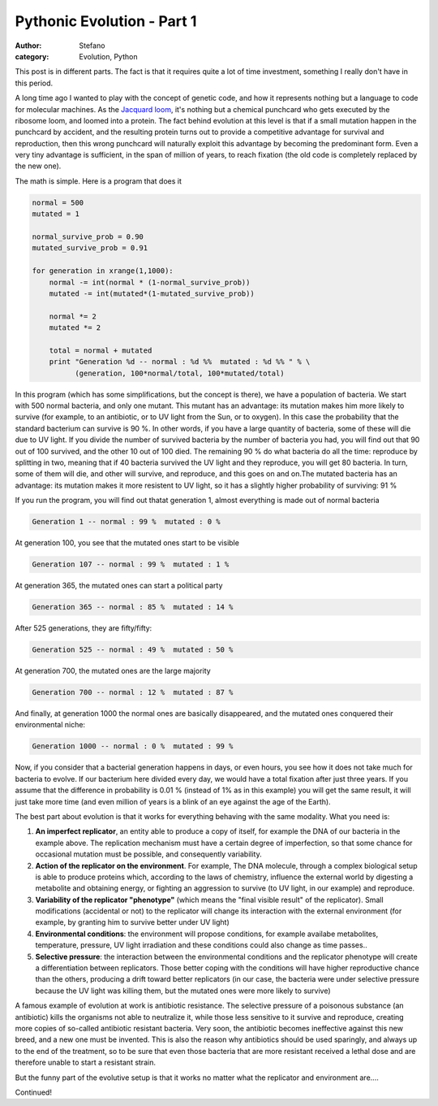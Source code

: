 Pythonic Evolution - Part 1
###########################
:author: Stefano
:category: Evolution, Python

This post is in different parts. The fact is that it requires quite a
lot of time investment, something I really don't have in this period.

A long time ago I wanted to play with the concept of genetic code, and
how it represents nothing but a language to code for molecular machines.
As the `Jacquard loom <http://en.wikipedia.org/wiki/Jacquard_loom>`_,
it's nothing but a chemical punchcard who gets executed by the ribosome
loom, and loomed into a protein. The fact behind evolution at this level
is that if a small mutation happen in the punchcard by accident, and the
resulting protein turns out to provide a competitive advantage for
survival and reproduction, then this wrong punchcard will naturally
exploit this advantage by becoming the predominant form. Even a very
tiny advantage is sufficient, in the span of million of years, to reach
fixation (the old code is completely replaced by the new one).

The math is simple. Here is a program that does it

.. code-block:: python

    normal = 500
    mutated = 1

    normal_survive_prob = 0.90
    mutated_survive_prob = 0.91

    for generation in xrange(1,1000):
        normal -= int(normal * (1-normal_survive_prob))
        mutated -= int(mutated*(1-mutated_survive_prob))

        normal *= 2
        mutated *= 2

        total = normal + mutated
        print "Generation %d -- normal : %d %%  mutated : %d %% " % \ 
              (generation, 100*normal/total, 100*mutated/total)

In this program (which has some simplifications, but the concept is
there), we have a population of bacteria. We start with 500 normal
bacteria, and only one mutant. This mutant has an advantage: its
mutation makes him more likely to survive (for example, to an
antibiotic, or to UV light from the Sun, or to oxygen). In this case the
probability that the standard bacterium can survive is 90 %. In other
words, if you have a large quantity of bacteria, some of these will die
due to UV light. If you divide the number of survived bacteria by the
number of bacteria you had, you will find out that 90 out of 100
survived, and the other 10 out of 100 died. The remaining 90 % do what
bacteria do all the time: reproduce by splitting in two, meaning that if
40 bacteria survived the UV light and they reproduce, you will get 80
bacteria. In turn, some of them will die, and other will survive, and
reproduce, and this goes on and on.The mutated bacteria has an
advantage: its mutation makes it more resistent to UV light, so it has a
slightly higher probability of surviving: 91 %

If you run the program, you will find out thatat generation 1, almost
everything is made out of normal bacteria

.. code-block:: text

    Generation 1 -- normal : 99 %  mutated : 0 %

At generation 100, you see that the mutated ones start to be visible

.. code-block:: text

    Generation 107 -- normal : 99 %  mutated : 1 %

At generation 365, the mutated ones can start a political party

.. code-block:: text

    Generation 365 -- normal : 85 %  mutated : 14 %

After 525 generations, they are fifty/fifty:

.. code-block:: text

    Generation 525 -- normal : 49 %  mutated : 50 %

At generation 700, the mutated ones are the large majority

.. code-block:: text

    Generation 700 -- normal : 12 %  mutated : 87 %

And finally, at generation 1000 the normal ones are basically
disappeared, and the mutated ones conquered their environmental niche:

.. code-block:: text

    Generation 1000 -- normal : 0 %  mutated : 99 %

Now, if you consider that a bacterial generation happens in days, or
even hours, you see how it does not take much for bacteria to evolve. If
our bacterium here divided every day, we would have a total fixation
after just three years. If you assume that the difference in probability
is 0.01 % (instead of 1% as in this example) you will get the same
result, it will just take more time (and even million of years is a
blink of an eye against the age of the Earth).

The best part about evolution is that it works for everything behaving
with the same modality. What you need is:

#. **An imperfect replicator**, an entity able to produce a copy of
   itself, for example the DNA of our bacteria in the example above. The
   replication mechanism must have a certain degree of imperfection, so
   that some chance for occasional mutation must be possible, and
   consequently variability.
#. **Action of the replicator on the environment**. For example, The DNA
   molecule, through a complex biological setup is able to produce
   proteins which, according to the laws of chemistry, influence the
   external world by digesting a metabolite and obtaining energy, or
   fighting an aggression to survive (to UV light, in our example) and
   reproduce.
#. **Variability of the replicator "phenotype"** (which means the "final
   visible result" of the replicator). Small modifications (accidental
   or not) to the replicator will change its interaction with the
   external environment (for example, by granting him to survive better
   under UV light)
#. **Environmental conditions**: the environment will propose
   conditions, for example availabe metabolites, temperature, pressure,
   UV light irradiation and these conditions could also change as time
   passes..
#. **Selective pressure**: the interaction between the environmental
   conditions and the replicator phenotype will create a differentiation
   between replicators. Those better coping with the conditions will
   have higher reproductive chance than the others, producing a drift
   toward better replicators (in our case, the bacteria were under
   selective pressure because the UV light was killing them, but the
   mutated ones were more likely to survive)

A famous example of evolution at work is antibiotic resistance. The
selective pressure of a poisonous substance (an antibiotic) kills the
organisms not able to neutralize it, while those less sensitive to it
survive and reproduce, creating more copies of so-called antibiotic
resistant bacteria. Very soon, the antibiotic becomes ineffective
against this new breed, and a new one must be invented. This is also the
reason why antibiotics should be used sparingly, and always up to the
end of the treatment, so to be sure that even those bacteria that are
more resistant received a lethal dose and are therefore unable to start
a resistant strain.

But the funny part of the evolutive setup is that it works no matter
what the replicator and environment are....

Continued!
